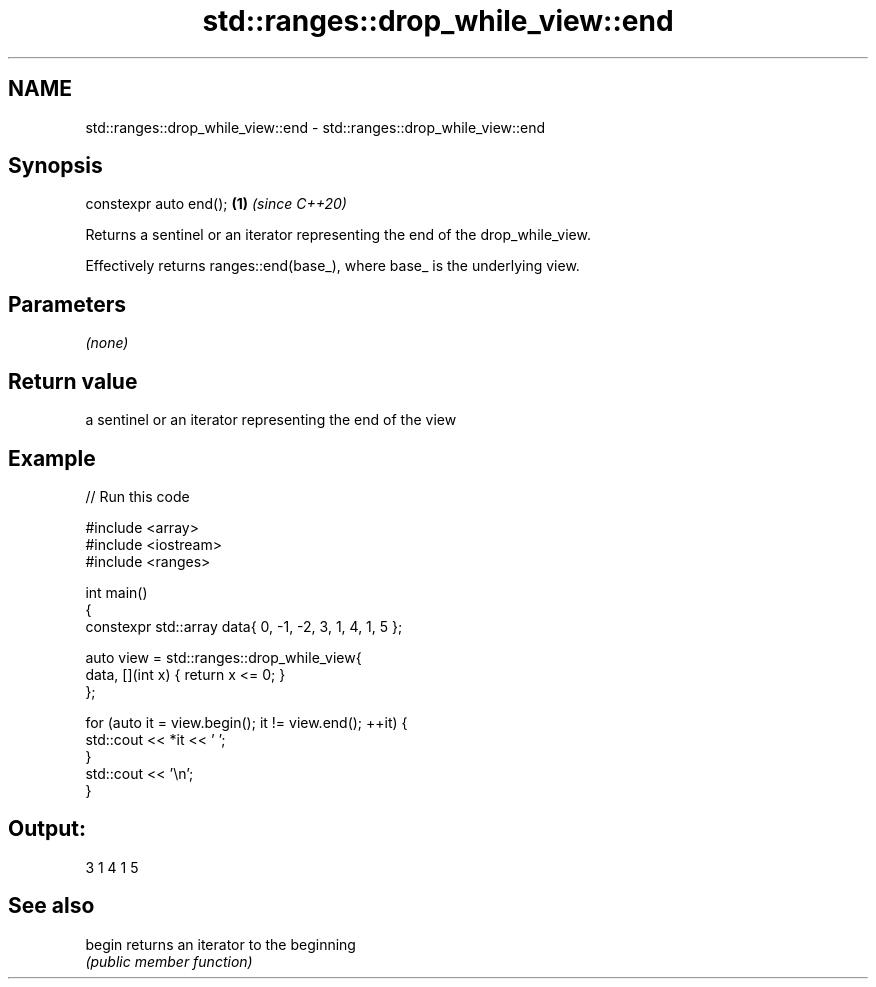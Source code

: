 .TH std::ranges::drop_while_view::end 3 "2021.11.17" "http://cppreference.com" "C++ Standard Libary"
.SH NAME
std::ranges::drop_while_view::end \- std::ranges::drop_while_view::end

.SH Synopsis
   constexpr auto end(); \fB(1)\fP \fI(since C++20)\fP

   Returns a sentinel or an iterator representing the end of the drop_while_view.

   Effectively returns ranges::end(base_), where base_ is the underlying view.

.SH Parameters

   \fI(none)\fP

.SH Return value

   a sentinel or an iterator representing the end of the view

.SH Example


// Run this code

 #include <array>
 #include <iostream>
 #include <ranges>

 int main()
 {
     constexpr std::array data{ 0, -1, -2, 3, 1, 4, 1, 5 };

     auto view = std::ranges::drop_while_view{
         data, [](int x) { return x <= 0; }
     };

     for (auto it = view.begin(); it != view.end(); ++it) {
         std::cout << *it << ' ';
     }
     std::cout << '\\n';
 }

.SH Output:

 3 1 4 1 5

.SH See also

   begin returns an iterator to the beginning
         \fI(public member function)\fP
